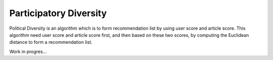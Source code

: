 Participatory Diversity
=======================

Political Diversity is an algorithm which is to form recommendation list by using user score and article score.
This algorithm need user score and article score first, and then based on these two scores, by computing the Euclidean distance to form a recommendation list.

Work in progres...
